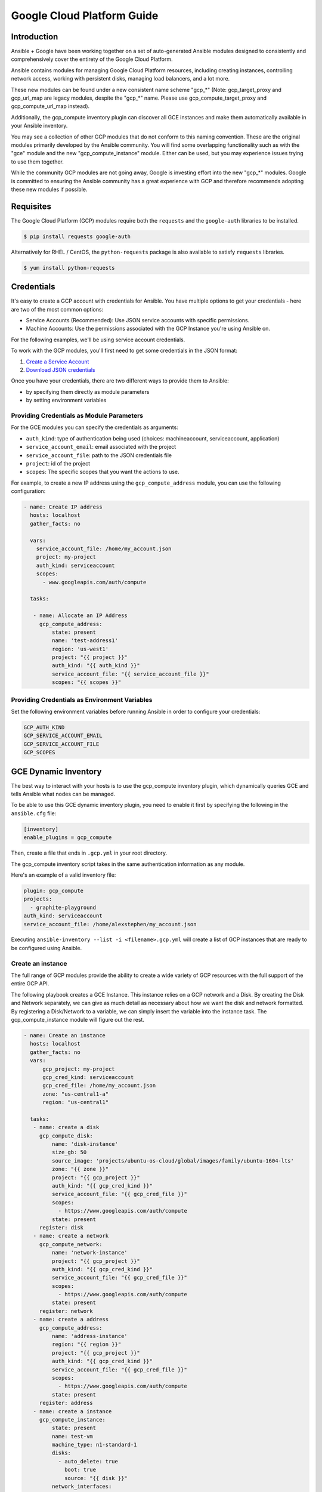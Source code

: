 Google Cloud Platform Guide
===========================

.. gce_intro:

Introduction
--------------------------

Ansible + Google have been working together on a set of auto-generated
Ansible modules designed to consistently and comprehensively cover the entirety
of the Google Cloud Platform.

Ansible contains modules for managing Google Cloud Platform resources,
including creating instances, controlling network access, working with
persistent disks, managing load balancers, and a lot more.

These new modules can be found under a new consistent name scheme "gcp_*"
(Note: gcp_target_proxy and gcp_url_map are legacy modules, despite the "gcp_*"
name. Please use gcp_compute_target_proxy and gcp_compute_url_map instead).

Additionally, the gcp_compute inventory plugin can discover all GCE instances
and make them automatically available in your Ansible inventory.

You may see a collection of other GCP modules that do not conform to this
naming convention. These are the original modules primarily developed by the
Ansible community. You will find some overlapping functionality such as with
the "gce" module and the new "gcp_compute_instance" module. Either can be
used, but you may experience issues trying to use them together.

While the community GCP modules are not going away, Google is investing effort
into the new "gcp_*" modules. Google is committed to ensuring the Ansible
community has a great experience with GCP and therefore recommends adopting 
these new modules if possible.


Requisites
---------------
The Google Cloud Platform (GCP) modules require both the ``requests`` and the
``google-auth`` libraries to be installed.

.. code-block:: bash

    $ pip install requests google-auth

Alternatively for RHEL / CentOS, the ``python-requests`` package is also 
available to satisfy ``requests`` libraries.

.. code-block:: bash

    $ yum install python-requests

Credentials
-----------
It's easy to create a GCP account with credentials for Ansible. You have multiple options to
get your credentials - here are two of the most common options:

* Service Accounts (Recommended): Use JSON service accounts with specific permissions.
* Machine Accounts: Use the permissions associated with the GCP Instance you're using Ansible on.

For the following examples, we'll be using service account credentials.

To work with the GCP modules, you'll first need to get some credentials in the
JSON format:

1. `Create a Service Account <https://developers.google.com/identity/protocols/OAuth2ServiceAccount#creatinganaccount>`_
2. `Download JSON credentials <https://support.google.com/cloud/answer/6158849?hl=en&ref_topic=6262490#serviceaccounts>`_

Once you have your credentials, there are two different ways to provide them to Ansible:

* by specifying them directly as module parameters
* by setting environment variables

Providing Credentials as Module Parameters
``````````````````````````````````````````

For the GCE modules you can specify the credentials as arguments:

* ``auth_kind``: type of authentication being used (choices: machineaccount, serviceaccount, application)
* ``service_account_email``: email associated with the project
* ``service_account_file``: path to the JSON credentials file
* ``project``: id of the project
* ``scopes``: The specific scopes that you want the actions to use.

For example, to create a new IP address using the ``gcp_compute_address`` module,
you can use the following configuration:

.. code-block:: yaml

   - name: Create IP address
     hosts: localhost
     gather_facts: no

     vars:
       service_account_file: /home/my_account.json
       project: my-project
       auth_kind: serviceaccount
       scopes:
         - www.googleapis.com/auth/compute

     tasks:

      - name: Allocate an IP Address
        gcp_compute_address:
            state: present
            name: 'test-address1'
            region: 'us-west1'
            project: "{{ project }}"
            auth_kind: "{{ auth_kind }}"
            service_account_file: "{{ service_account_file }}"
            scopes: "{{ scopes }}"

Providing Credentials as Environment Variables
``````````````````````````````````````````````

Set the following environment variables before running Ansible in order to configure your credentials:

.. code-block:: bash

    GCP_AUTH_KIND
    GCP_SERVICE_ACCOUNT_EMAIL
    GCP_SERVICE_ACCOUNT_FILE
    GCP_SCOPES

GCE Dynamic Inventory
---------------------

The best way to interact with your hosts is to use the gcp_compute inventory plugin, which dynamically queries GCE and tells Ansible what nodes can be managed.

To be able to use this GCE dynamic inventory plugin, you need to enable it first by specifying the following in the ``ansible.cfg`` file:

.. code-block:: ini

  [inventory]
  enable_plugins = gcp_compute

Then, create a file that ends in ``.gcp.yml`` in your root directory.

The gcp_compute inventory script takes in the same authentication information as any module.

Here's an example of a valid inventory file:

.. code-block:: yaml

    plugin: gcp_compute
    projects:
      - graphite-playground
    auth_kind: serviceaccount
    service_account_file: /home/alexstephen/my_account.json


Executing ``ansible-inventory --list -i <filename>.gcp.yml`` will create a list of GCP instances that are ready to be configured using Ansible.

Create an instance
``````````````````

The full range of GCP modules provide the ability to create a wide variety of
GCP resources with the full support of the entire GCP API.

The following playbook creates a GCE Instance. This instance relies on a GCP
network and a Disk. By creating the Disk and Network separately, we can give as
much detail as necessary about how we want the disk and network formatted. By
registering a Disk/Network to a variable, we can simply insert the variable
into the instance task. The gcp_compute_instance module will figure out the
rest.

.. code-block:: yaml

   - name: Create an instance
     hosts: localhost
     gather_facts: no
     vars:
         gcp_project: my-project
         gcp_cred_kind: serviceaccount
         gcp_cred_file: /home/my_account.json
         zone: "us-central1-a"
         region: "us-central1"

     tasks:
      - name: create a disk
        gcp_compute_disk:
            name: 'disk-instance'
            size_gb: 50
            source_image: 'projects/ubuntu-os-cloud/global/images/family/ubuntu-1604-lts'
            zone: "{{ zone }}"
            project: "{{ gcp_project }}"
            auth_kind: "{{ gcp_cred_kind }}"
            service_account_file: "{{ gcp_cred_file }}"
            scopes:
              - https://www.googleapis.com/auth/compute
            state: present
        register: disk
      - name: create a network
        gcp_compute_network:
            name: 'network-instance'
            project: "{{ gcp_project }}"
            auth_kind: "{{ gcp_cred_kind }}"
            service_account_file: "{{ gcp_cred_file }}"
            scopes:
              - https://www.googleapis.com/auth/compute
            state: present
        register: network
      - name: create a address
        gcp_compute_address:
            name: 'address-instance'
            region: "{{ region }}"
            project: "{{ gcp_project }}"
            auth_kind: "{{ gcp_cred_kind }}"
            service_account_file: "{{ gcp_cred_file }}"
            scopes:
              - https://www.googleapis.com/auth/compute
            state: present
        register: address
      - name: create a instance
        gcp_compute_instance:
            state: present
            name: test-vm
            machine_type: n1-standard-1
            disks:
              - auto_delete: true
                boot: true
                source: "{{ disk }}"
            network_interfaces:
                - network: "{{ network }}"
                  access_configs:
                    - name: 'External NAT'
                      nat_ip: "{{ address }}"
                      type: 'ONE_TO_ONE_NAT'
            zone: "{{ zone }}"
            project: "{{ gcp_project }}"
            auth_kind: "{{ gcp_cred_kind }}"
            service_account_file: "{{ gcp_cred_file }}"
            scopes:
              - https://www.googleapis.com/auth/compute
        register: instance

       - name: Wait for SSH to come up
         wait_for: host={{ instance.address }} port=22 delay=10 timeout=60

       - name: Add host to groupname
         add_host: hostname={{ instance.address }} groupname=new_instances


   - name: Manage new instances
     hosts: new_instances
     connection: ssh
     sudo: True
     roles:
       - base_configuration
       - production_server

Note that use of the "add_host" module above creates a temporary, in-memory group.  This means that a play in the same playbook can then manage machines
in the 'new_instances' group, if so desired.  Any sort of arbitrary configuration is possible at this point.

For more information about Google Cloud, please visit the `Google Cloud website <https://cloud.google.com>`_.

Migration Guides
----------------

gce.py -> gcp_compute_instance.py
`````````````````````````````````
As of Ansible 2.8, we're encouraging everyone to move from the ``gce`` module to the
``gcp_compute_instance`` module. The ``gcp_compute_instance`` module has better
support for all of GCP's features, fewer dependencies, more flexibility, and
better supports GCP's authentication systems.

The ``gcp_compute_instance`` module supports all of the features of the ``gce``
module (and more!). Below is a mapping of ``gce`` fields over to
``gcp_compute_instance`` fields.

============================  ==========================================  ======================
 gce.py                        gcp_compute_instance.py                     Notes 
============================  ==========================================  ======================
 state                        state/status                                State on gce has multiple values: "present", "absent", "stopped", "started", "terminated". State on gcp_compute_instance is used to describe if the instance exists (present) or does not (absent). Status is used to describe if the instance is "started", "stopped" or "terminated".
 image                        disks[].initialize_params.source_image      You'll need to create a single disk using the disks[] parameter and set it to be the boot disk (disks[].boot = true)
 image_family                 disks[].initialize_params.source_image      See above.
 external_projects            disks[].initialize_params.source_image      The name of the source_image will include the name of the project.
 instance_names               Use a loop or multiple tasks.               Using loops is a more Ansible-centric way of creating multiple instances and gives you the most flexibility.
 service_account_email        service_accounts[].email                    This is the service_account email address that you want the instance to be associated with. It is not the service_account email address that is used for the credentials necessary to create the instance.
 service_account_permissions  service_accounts[].scopes                   These are the permissions you want to grant to the instance.
 pem_file                     Not supported.                              We recommend using JSON service account credentials instead of PEM files.
 credentials_file             service_account_file
 project_id                   project
 name                         name                                        This field does not accept an array of names. Use a loop to create multiple instances.
 num_instances                Use a loop                                  For maximum flexibility, we're encouraging users to use Ansible features to create multiple instances, rather than letting the module do it for you.
 network                      network_interfaces[].network
 subnetwork                   network_interfaces[].subnetwork
 persistent_boot_disk         disks[].type = 'PERSISTENT'
 disks                        disks[]
 ip_forward                   can_ip_forward
 external_ip                  network_interfaces[].access_configs.nat_ip  This field takes multiple types of values. You can create an IP address with ``gcp_compute_address`` and place the name/output of the address here. You can also place the string value of the IP address's GCP name or the actual IP address.
 disks_auto_delete            disks[].auto_delete
 preemptible                  scheduling.preemptible
 disk_size                    disks[].initialize_params.disk_size_gb
============================  ==========================================  ======================

An example playbook is below:

.. code:: yaml

  gcp_compute_instance:
      name: "{{ item }}"
      machine_type: n1-standard-1
      ... # any other settings
      zone: us-central1-a
      project: "my-project"
      auth_kind: "service_account_file"
      service_account_file: "~/my_account.json"
      state: present
  with_items:
    - instance-1
    - instance-2
